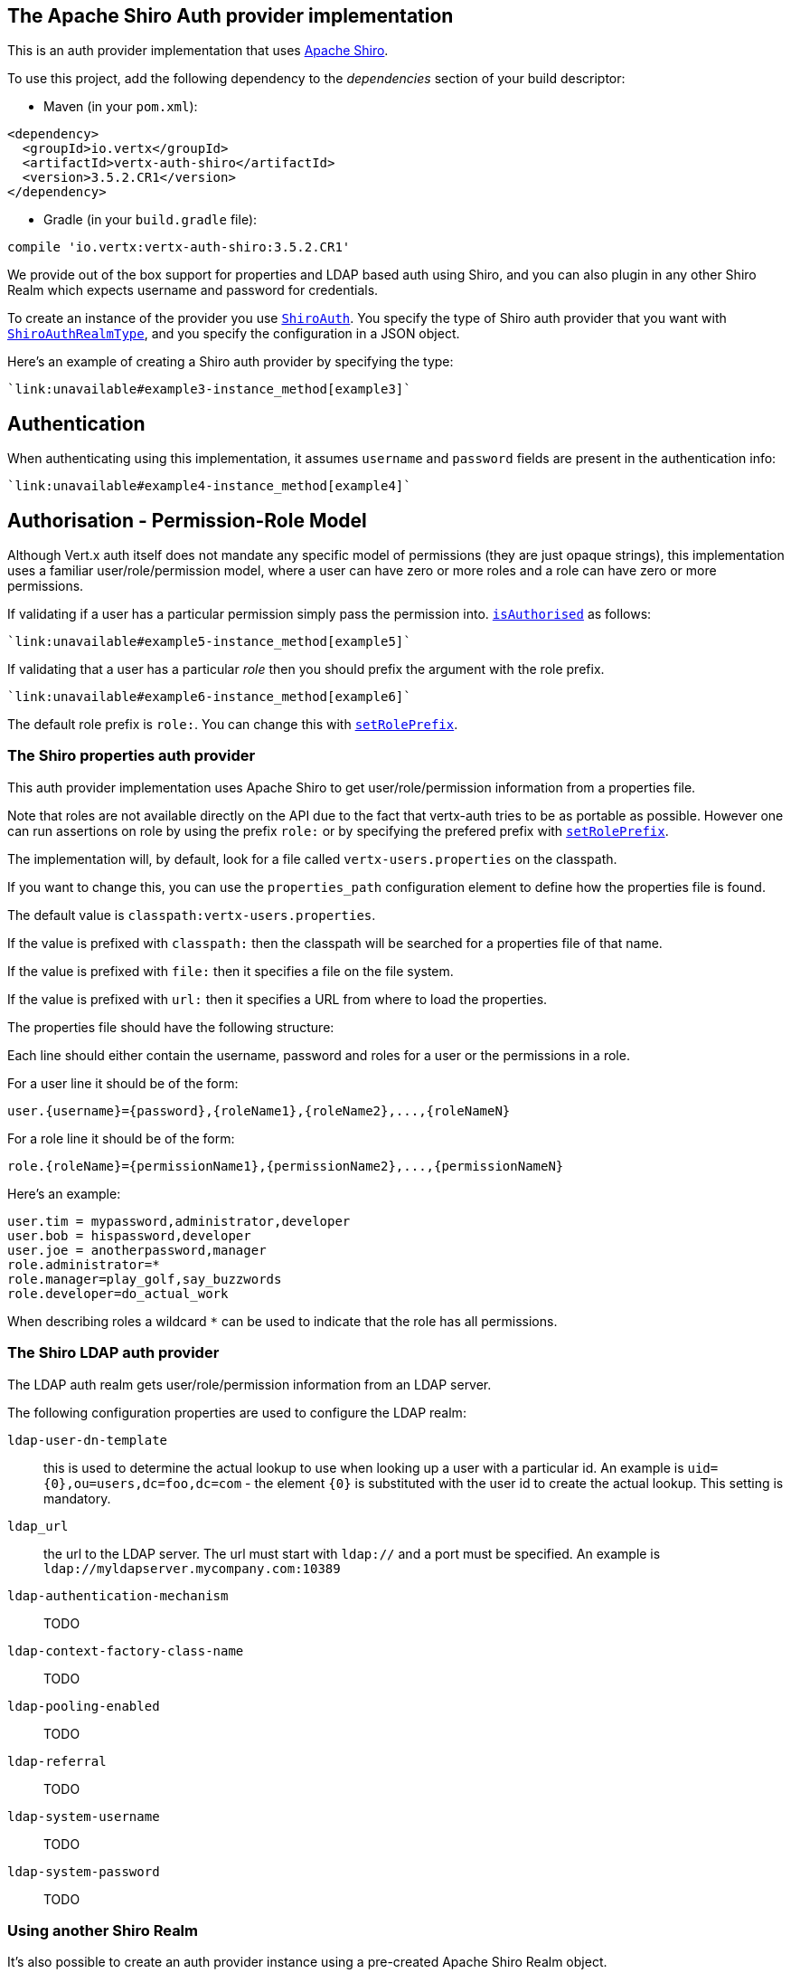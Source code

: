 == The Apache Shiro Auth provider implementation

This is an auth provider implementation that uses http://shiro.apache.org/[Apache Shiro].

To use this
project, add the following dependency to the _dependencies_ section of your build descriptor:

* Maven (in your `pom.xml`):

[source,xml,subs="+attributes"]
----
<dependency>
  <groupId>io.vertx</groupId>
  <artifactId>vertx-auth-shiro</artifactId>
  <version>3.5.2.CR1</version>
</dependency>
----

* Gradle (in your `build.gradle` file):

[source,groovy,subs="+attributes"]
----
compile 'io.vertx:vertx-auth-shiro:3.5.2.CR1'
----

We provide out of the box support for properties and LDAP based auth using Shiro, and you can also plugin in any
other Shiro Realm which expects username and password for credentials.

To create an instance of the provider you use `link:../../yardoc/VertxAuthShiro/ShiroAuth.html[ShiroAuth]`. You specify the type of
Shiro auth provider that you want with `link:../enums.html#ShiroAuthRealmType[ShiroAuthRealmType]`, and you specify the
configuration in a JSON object.

Here's an example of creating a Shiro auth provider by specifying the type:

[source,java]
----
`link:unavailable#example3-instance_method[example3]`
----

== Authentication

When authenticating using this implementation, it assumes `username` and `password` fields are present in the
authentication info:

[source,java]
----
`link:unavailable#example4-instance_method[example4]`
----

== Authorisation - Permission-Role Model

Although Vert.x auth itself does not mandate any specific model of permissions (they are just opaque strings), this
implementation uses a familiar user/role/permission model, where a user can have zero or more roles and a role
can have zero or more permissions.

If validating if a user has a particular permission simply pass the permission into.
`link:../../yardoc/VertxAuthCommon/User.html#is_authorised-instance_method[isAuthorised]` as follows:

[source,java]
----
`link:unavailable#example5-instance_method[example5]`
----
If validating that a user has a particular _role_ then you should prefix the argument with the role prefix.

[source,java]
----
`link:unavailable#example6-instance_method[example6]`
----

The default role prefix is `role:`. You can change this with `link:../../yardoc/VertxAuthShiro/ShiroAuth.html#set_role_prefix-instance_method[setRolePrefix]`.

=== The Shiro properties auth provider

This auth provider implementation uses Apache Shiro to get user/role/permission information from a properties file.

Note that roles are not available directly on the API due to the fact that vertx-auth tries to be as portable as
possible. However one can run assertions on role by using the prefix `role:` or by specifying the prefered prefix
with `link:../../yardoc/VertxAuthShiro/ShiroAuth.html#set_role_prefix-instance_method[setRolePrefix]`.

The implementation will, by default, look for a file called `vertx-users.properties` on the classpath.

If you want to change this, you can use the `properties_path` configuration element to define how the properties
file is found.

The default value is `classpath:vertx-users.properties`.

If the value is prefixed with `classpath:` then the classpath will be searched for a properties file of that name.

If the value is prefixed with `file:` then it specifies a file on the file system.

If the value is prefixed with `url:` then it specifies a URL from where to load the properties.

The properties file should have the following structure:

Each line should either contain the username, password and roles for a user or the permissions in a role.

For a user line it should be of the form:

 user.{username}={password},{roleName1},{roleName2},...,{roleNameN}

For a role line it should be of the form:

 role.{roleName}={permissionName1},{permissionName2},...,{permissionNameN}

Here's an example:
----
user.tim = mypassword,administrator,developer
user.bob = hispassword,developer
user.joe = anotherpassword,manager
role.administrator=*
role.manager=play_golf,say_buzzwords
role.developer=do_actual_work
----

When describing roles a wildcard `*` can be used to indicate that the role has all permissions.

=== The Shiro LDAP auth provider

The LDAP auth realm gets user/role/permission information from an LDAP server.

The following configuration properties are used to configure the LDAP realm:

`ldap-user-dn-template`:: this is used to determine the actual lookup to use when looking up a user with a particular
id. An example is `uid={0},ou=users,dc=foo,dc=com` - the element `{0}` is substituted with the user id to create the
actual lookup. This setting is mandatory.
`ldap_url`:: the url to the LDAP server. The url must start with `ldap://` and a port must be specified.
An example is `ldap://myldapserver.mycompany.com:10389`
`ldap-authentication-mechanism`:: TODO
`ldap-context-factory-class-name`:: TODO
`ldap-pooling-enabled`:: TODO
`ldap-referral`:: TODO
`ldap-system-username`:: TODO
`ldap-system-password`:: TODO

=== Using another Shiro Realm

It's also possible to create an auth provider instance using a pre-created Apache Shiro Realm object.

This is done as follows:

[source,java]
----
`link:unavailable#example8-instance_method[example8]`
----

The implementation currently assumes that user/password based authentication is used.
<a href="mailto:julien@julienviet.com">Julien Viet</a><a href="http://tfox.org">Tim Fox</a>